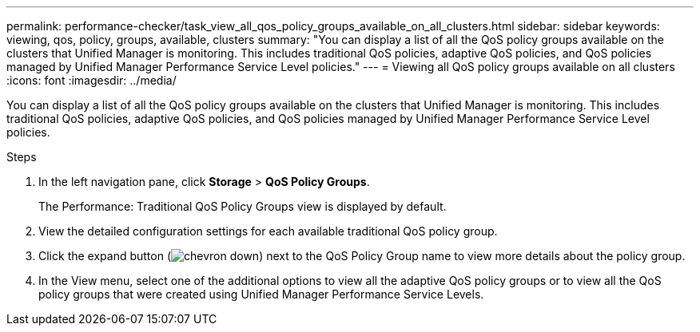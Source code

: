 ---
permalink: performance-checker/task_view_all_qos_policy_groups_available_on_all_clusters.html
sidebar: sidebar
keywords: viewing, qos, policy, groups, available, clusters
summary: "You can display a list of all the QoS policy groups available on the clusters that Unified Manager is monitoring. This includes traditional QoS policies, adaptive QoS policies, and QoS policies managed by Unified Manager Performance Service Level policies."
---
= Viewing all QoS policy groups available on all clusters
:icons: font
:imagesdir: ../media/

[.lead]
You can display a list of all the QoS policy groups available on the clusters that Unified Manager is monitoring. This includes traditional QoS policies, adaptive QoS policies, and QoS policies managed by Unified Manager Performance Service Level policies.

.Steps
. In the left navigation pane, click *Storage* > *QoS Policy Groups*.
+
The Performance: Traditional QoS Policy Groups view is displayed by default.

. View the detailed configuration settings for each available traditional QoS policy group.
. Click the expand button (image:../media/chevron_down.gif[]) next to the QoS Policy Group name to view more details about the policy group.
. In the View menu, select one of the additional options to view all the adaptive QoS policy groups or to view all the QoS policy groups that were created using Unified Manager Performance Service Levels.
